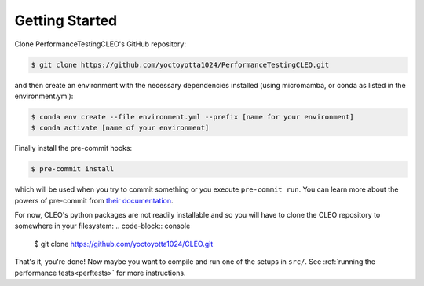 .. _getstart:

Getting Started
===============

Clone PerformanceTestingCLEO's GitHub repository:

.. code-block:: console

  $ git clone https://github.com/yoctoyotta1024/PerformanceTestingCLEO.git

and then create an environment with the necessary dependencies installed (using micromamba, or
conda as listed in the environment.yml):

.. code-block:: console

  $ conda env create --file environment.yml --prefix [name for your environment]
  $ conda activate [name of your environment]

Finally install the pre-commit hooks:

.. code-block:: console

  $ pre-commit install

which will be used when you try to commit something or you execute ``pre-commit run``. You can learn
more about the powers of pre-commit from `their documentation <https://pre-commit.com>`_.

For now, CLEO's python packages are not readily installable and so you will have to clone the CLEO
repository to somewhere in your filesystem:
.. code-block:: console

  $ git clone https://github.com/yoctoyotta1024/CLEO.git


That's it, you're done! Now maybe you want to compile and run one of the setups in ``src/``.
See :ref:`running the performance tests<perftests>` for more instructions.
